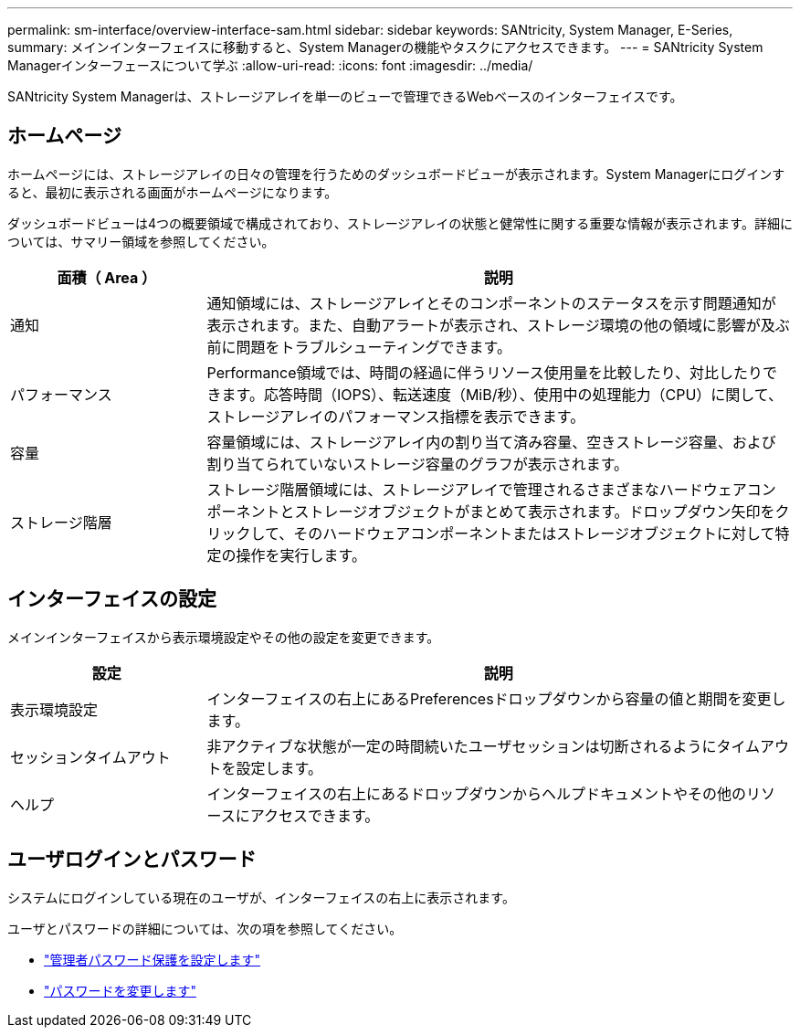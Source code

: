 ---
permalink: sm-interface/overview-interface-sam.html 
sidebar: sidebar 
keywords: SANtricity, System Manager, E-Series, 
summary: メインインターフェイスに移動すると、System Managerの機能やタスクにアクセスできます。 
---
= SANtricity System Managerインターフェースについて学ぶ
:allow-uri-read: 
:icons: font
:imagesdir: ../media/


[role="lead"]
SANtricity System Managerは、ストレージアレイを単一のビューで管理できるWebベースのインターフェイスです。



== ホームページ

ホームページには、ストレージアレイの日々の管理を行うためのダッシュボードビューが表示されます。System Managerにログインすると、最初に表示される画面がホームページになります。

ダッシュボードビューは4つの概要領域で構成されており、ストレージアレイの状態と健常性に関する重要な情報が表示されます。詳細については、サマリー領域を参照してください。

[cols="25h,~"]
|===
| 面積（ Area ） | 説明 


 a| 
通知
 a| 
通知領域には、ストレージアレイとそのコンポーネントのステータスを示す問題通知が表示されます。また、自動アラートが表示され、ストレージ環境の他の領域に影響が及ぶ前に問題をトラブルシューティングできます。



 a| 
パフォーマンス
 a| 
Performance領域では、時間の経過に伴うリソース使用量を比較したり、対比したりできます。応答時間（IOPS）、転送速度（MiB/秒）、使用中の処理能力（CPU）に関して、ストレージアレイのパフォーマンス指標を表示できます。



 a| 
容量
 a| 
容量領域には、ストレージアレイ内の割り当て済み容量、空きストレージ容量、および割り当てられていないストレージ容量のグラフが表示されます。



 a| 
ストレージ階層
 a| 
ストレージ階層領域には、ストレージアレイで管理されるさまざまなハードウェアコンポーネントとストレージオブジェクトがまとめて表示されます。ドロップダウン矢印をクリックして、そのハードウェアコンポーネントまたはストレージオブジェクトに対して特定の操作を実行します。

|===


== インターフェイスの設定

メインインターフェイスから表示環境設定やその他の設定を変更できます。

[cols="25h,~"]
|===
| 設定 | 説明 


 a| 
表示環境設定
 a| 
インターフェイスの右上にあるPreferencesドロップダウンから容量の値と期間を変更します。



 a| 
セッションタイムアウト
 a| 
非アクティブな状態が一定の時間続いたユーザセッションは切断されるようにタイムアウトを設定します。



 a| 
ヘルプ
 a| 
インターフェイスの右上にあるドロップダウンからヘルプドキュメントやその他のリソースにアクセスできます。

|===


== ユーザログインとパスワード

システムにログインしている現在のユーザが、インターフェイスの右上に表示されます。

ユーザとパスワードの詳細については、次の項を参照してください。

* link:administrator-password-protection.html["管理者パスワード保護を設定します"]
* link:../sm-settings/change-passwords.html["パスワードを変更します"]


